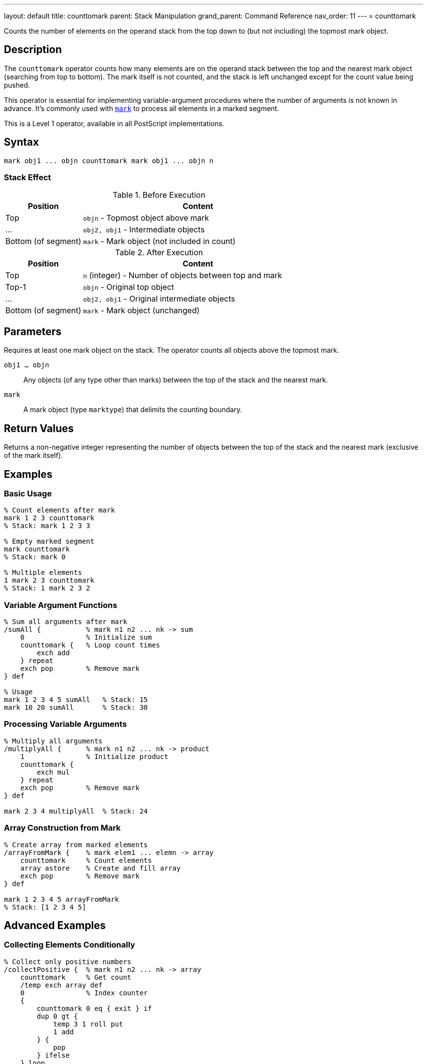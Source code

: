 ---
layout: default
title: counttomark
parent: Stack Manipulation
grand_parent: Command Reference
nav_order: 11
---
= counttomark

Counts the number of elements on the operand stack from the top down to (but not including) the topmost mark object.

== Description

The `counttomark` operator counts how many elements are on the operand stack between the top and the nearest mark object (searching from top to bottom). The mark itself is not counted, and the stack is left unchanged except for the count value being pushed.

This operator is essential for implementing variable-argument procedures where the number of arguments is not known in advance. It's commonly used with xref:../mark.adoc[`mark`] to process all elements in a marked segment.

This is a Level 1 operator, available in all PostScript implementations.

== Syntax

[source,postscript]
----
mark obj1 ... objn counttomark mark obj1 ... objn n
----

=== Stack Effect

.Before Execution
[cols="1,3"]
|===
|Position |Content

|Top
|`objn` - Topmost object above mark

|...
|`obj2, obj1` - Intermediate objects

|Bottom (of segment)
|`mark` - Mark object (not included in count)
|===

.After Execution
[cols="1,3"]
|===
|Position |Content

|Top
|`n` (integer) - Number of objects between top and mark

|Top-1
|`objn` - Original top object

|...
|`obj2, obj1` - Original intermediate objects

|Bottom (of segment)
|`mark` - Mark object (unchanged)
|===

== Parameters

Requires at least one mark object on the stack. The operator counts all objects above the topmost mark.

`obj1 ... objn`:: Any objects (of any type other than marks) between the top of the stack and the nearest mark.

`mark`:: A mark object (type `marktype`) that delimits the counting boundary.

== Return Values

Returns a non-negative integer representing the number of objects between the top of the stack and the nearest mark (exclusive of the mark itself).

== Examples

=== Basic Usage

[source,postscript]
----
% Count elements after mark
mark 1 2 3 counttomark
% Stack: mark 1 2 3 3

% Empty marked segment
mark counttomark
% Stack: mark 0

% Multiple elements
1 mark 2 3 counttomark
% Stack: 1 mark 2 3 2
----

=== Variable Argument Functions

[source,postscript]
----
% Sum all arguments after mark
/sumAll {           % mark n1 n2 ... nk -> sum
    0               % Initialize sum
    counttomark {   % Loop count times
        exch add
    } repeat
    exch pop        % Remove mark
} def

% Usage
mark 1 2 3 4 5 sumAll   % Stack: 15
mark 10 20 sumAll       % Stack: 30
----

=== Processing Variable Arguments

[source,postscript]
----
% Multiply all arguments
/multiplyAll {      % mark n1 n2 ... nk -> product
    1               % Initialize product
    counttomark {
        exch mul
    } repeat
    exch pop        % Remove mark
} def

mark 2 3 4 multiplyAll  % Stack: 24
----

=== Array Construction from Mark

[source,postscript]
----
% Create array from marked elements
/arrayFromMark {    % mark elem1 ... elemn -> array
    counttomark     % Count elements
    array astore    % Create and fill array
    exch pop        % Remove mark
} def

mark 1 2 3 4 5 arrayFromMark
% Stack: [1 2 3 4 5]
----

== Advanced Examples

=== Collecting Elements Conditionally

[source,postscript]
----
% Collect only positive numbers
/collectPositive {  % mark n1 n2 ... nk -> array
    counttomark     % Get count
    /temp exch array def
    0               % Index counter
    {
        counttomark 0 eq { exit } if
        dup 0 gt {
            temp 3 1 roll put
            1 add
        } {
            pop
        } ifelse
    } loop
    temp 0 3 -1 roll getinterval
    exch pop        % Remove mark
} def

mark -5 3 -2 7 1 -8 4 collectPositive
% Stack: [3 7 1 4]
----

=== Building Nested Structures

[source,postscript]
----
% Create nested array from multiple marks
/nestedArray {      % mark1 ... markn elem... -> nested_array
    counttomark array astore
    {
        % Check if contains mark
        dup 0 get type /marktype eq {
            % Process nested level
            1 1 index length 1 sub getinterval
            nestedArray
        } if
    } forall
} def
----

=== Safe Argument Processing

[source,postscript]
----
% Process exactly n arguments after mark
/processN {         % mark obj1 ... objk n proc -> result
    exch            % mark obj1 ... objk proc n
    counttomark     % mark obj1 ... objk proc n count
    1 index ne {
        pop pop
        (Error: argument count mismatch) print
        cleartomark
    } {
        pop         % Remove n
        counttomark {
            2 copy exec
        } repeat
        pop         % Remove proc
        exch pop    % Remove mark
    } ifelse
} def
----

=== Variable-Length Dictionary Builder

[source,postscript>
----
% Build dictionary from key-value pairs
/makeDict {         % mark /key1 val1 ... /keyn valn -> dict
    counttomark 2 idiv  % Count key-value pairs
    dup dict begin
        {
            def
        } repeat
    currentdict end
    exch pop        % Remove mark
} def

mark
/name (PostScript)
/level 3
/year 1999
makeDict
----

== Edge Cases and Common Pitfalls

WARNING: If no mark exists on the stack, `counttomark` causes an `unmatchedmark` error.

=== No Mark on Stack

[source,postscript]
----
% BAD: No mark to count to
clear
1 2 3
counttomark         % ERROR: unmatchedmark

% GOOD: Always ensure mark exists
mark 1 2 3
counttomark         % OK, returns 3
----

=== Only Counts to First Mark

[source,postscript]
----
% CAUTION: Only counts to nearest mark
mark 1 2 mark 3 4 5
counttomark
% Stack: mark 1 2 mark 3 4 5 3
% Only counted 3 4 5 (after second mark)

cleartomark         % Remove inner segment
counttomark
% Stack: mark 1 2 2
% Now counts 1 2 (after first mark)
----

=== Count Adds to Stack

[source,postscript]
----
% Remember: counttomark adds count to stack
mark 1 2 3
counttomark         % Stack: mark 1 2 3 3
count               % Stack: mark 1 2 3 3 5
% Stack now has 5 elements (including mark and count)
----

TIP: Use `counttomark` immediately before the operation that needs the count. Don't store the count for later use if the stack might change.

=== Empty Marked Segment

[source,postscript]
----
% Valid case: mark with no elements
mark
counttomark         % Stack: mark 0
% Returns 0 for empty segment
----

== Related Commands

* xref:../mark.adoc[`mark`] - Push a mark object onto stack
* xref:../cleartomark.adoc[`cleartomark`] - Remove elements down to and including mark
* xref:../count.adoc[`count`] - Count total stack depth
* `]` - Create array from marked elements
* xref:../pop.adoc[`pop`] - Remove single element

== PostScript Level

*Available in*: PostScript Level 1 and higher

This is a fundamental operator available in all PostScript implementations.

== Error Conditions

`unmatchedmark`::
No mark object is found on the operand stack when searching from top to bottom.
+
[source,postscript]
----
clear
1 2 3
counttomark         % ERROR: unmatchedmark
----

`stackoverflow`::
The stack is at maximum capacity and cannot accommodate the count value. This is extremely rare in practice.
+
[source,postscript]
----
% (Only possible if stack nearly full)
----

== Performance Considerations

The `counttomark` operator has O(n) time complexity where n is the number of elements between the top of the stack and the mark. The operator must scan the stack to find the mark and count elements.

For very deep marks, this can be slightly expensive, but in practice marked segments are usually small and performance is not a concern.

== Best Practices

1. **Use with mark**: Always ensure a xref:../mark.adoc[`mark`] exists before calling `counttomark`
2. **Immediate use**: Use the count value immediately; don't store it for later
3. **Variable arguments**: Ideal for implementing procedures with variable-length argument lists
4. **Document expectations**: Clearly document when procedures expect marked arguments
5. **Verify count**: For robust code, verify the count matches expectations before processing

=== Variable Argument Pattern

[source,postscript]
----
% Standard pattern for variable arguments
/varArgProc {       % mark arg1 ... argn -> result
    % Get count
    counttomark

    % Process that many arguments
    {
        % Process each argument
        % ... operation ...
    } repeat

    % Clean up mark
    exch pop
} def
----

=== Defensive Counting

[source,postscript]
----
% Verify argument count
/strictArgProc {    % mark arg1 ... argn expected -> result
    counttomark
    2 copy ne {
        (Error: expected ) print dup =
        (got ) print =
        cleartomark
    } {
        pop         % Remove expected
        % Process arguments
        % ...
        exch pop    % Remove mark
    } ifelse
} def
----

=== Safe Mark Handling

[source,postscript]
----
% Check for mark before counting
/safeCountToMark {  % ... -> ... n (or 0 if no mark)
    false           % Found flag
    count 1 sub 0 1 3 -1 roll {
        index type /marktype eq {
            % Found mark, count elements
            pop
            0 exch 0 1 3 -1 roll {
                pop 1 add
            } for
            true exit
        } if
    } for

    not {
        0           % No mark found, return 0
    } if
} def
----

== See Also

* xref:../../syntax/operators.adoc[Operators Overview] - Understanding PostScript operators
* xref:../../usage/basic/stack-operations.adoc[Stack Operations Guide] - Stack manipulation tutorial
* xref:../../usage/basic/procedures.adoc[Procedures] - Implementing variable-argument functions
* xref:index.adoc[Stack Manipulation] - All stack operators
